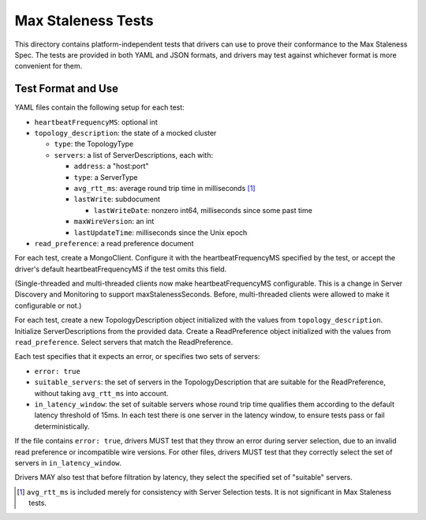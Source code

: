 ===================
Max Staleness Tests
===================

This directory contains platform-independent tests that drivers can use
to prove their conformance to the Max Staleness Spec. The tests
are provided in both YAML and JSON formats, and drivers may test against
whichever format is more convenient for them.

Test Format and Use
-------------------

YAML files contain the following setup for each test:

- ``heartbeatFrequencyMS``: optional int

- ``topology_description``: the state of a mocked cluster

  - ``type``: the TopologyType

  - ``servers``: a list of ServerDescriptions, each with:

    - ``address``: a "host:port"

    - ``type``: a ServerType

    - ``avg_rtt_ms``: average round trip time in milliseconds [1]_

    - ``lastWrite``: subdocument

      - ``lastWriteDate``: nonzero int64, milliseconds since some past time

    - ``maxWireVersion``: an int

    - ``lastUpdateTime``: milliseconds since the Unix epoch

- ``read_preference``: a read preference document

For each test, create a MongoClient.
Configure it with the heartbeatFrequencyMS specified by the test,
or accept the driver's default heartbeatFrequencyMS if the test omits this field.

(Single-threaded and multi-threaded clients now make heartbeatFrequencyMS configurable.
This is a change in Server Discovery and Monitoring to support maxStalenessSeconds.
Before, multi-threaded clients were allowed to make it configurable or not.)

For each test, create a new TopologyDescription object initialized with the
values from ``topology_description``. Initialize ServerDescriptions from the
provided data. Create a ReadPreference object initialized with the values
from ``read_preference``. Select servers that match the ReadPreference.

Each test specifies that it expects an error, or specifies two sets of servers:

- ``error: true``
- ``suitable_servers``: the set of servers in the TopologyDescription
  that are suitable for the ReadPreference, without taking ``avg_rtt_ms``
  into account.
- ``in_latency_window``: the set of suitable servers whose round trip time
  qualifies them according to the default latency threshold of 15ms.
  In each test there is one server in the latency window, to ensure
  tests pass or fail deterministically.

If the file contains ``error: true``, drivers MUST test that they throw an
error during server selection, due to an invalid read preference or
incompatible wire versions. For other files, drivers MUST test that they
correctly select the set of servers in ``in_latency_window``.

Drivers MAY also test that before filtration by latency, they select the
specified set of "suitable" servers.

.. [1] ``avg_rtt_ms`` is included merely for consistency with
   Server Selection tests. It is not significant in Max Staleness tests.

